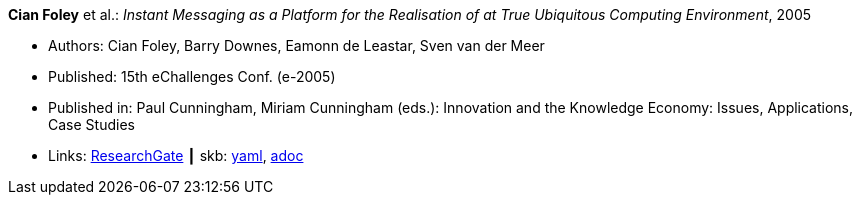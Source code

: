 //
// This file was generated by SKB-Dashboard, task 'lib-yaml2src'
// - on Tuesday November  6 at 20:44:43
// - skb-dashboard: https://www.github.com/vdmeer/skb-dashboard
//

*Cian Foley* et al.: _Instant Messaging as a Platform for the Realisation of at True Ubiquitous Computing Environment_, 2005

* Authors: Cian Foley, Barry Downes, Eamonn de Leastar, Sven van der Meer
* Published: 15th eChallenges Conf. (e-2005)
* Published in: Paul Cunningham, Miriam Cunningham (eds.): Innovation and the Knowledge Economy: Issues, Applications, Case Studies 
* Links:
      link:https://www.researchgate.net/publication/228556403_Instant_Messaging_as_a_Platform_for_the_Realisation_of_a_true_Ubiquitous_Computing_Environment[ResearchGate]
    ┃ skb:
        https://github.com/vdmeer/skb/tree/master/data/library/inproceedings/2000/foley-2005-echallenges.yaml[yaml],
        https://github.com/vdmeer/skb/tree/master/data/library/inproceedings/2000/foley-2005-echallenges.adoc[adoc]

